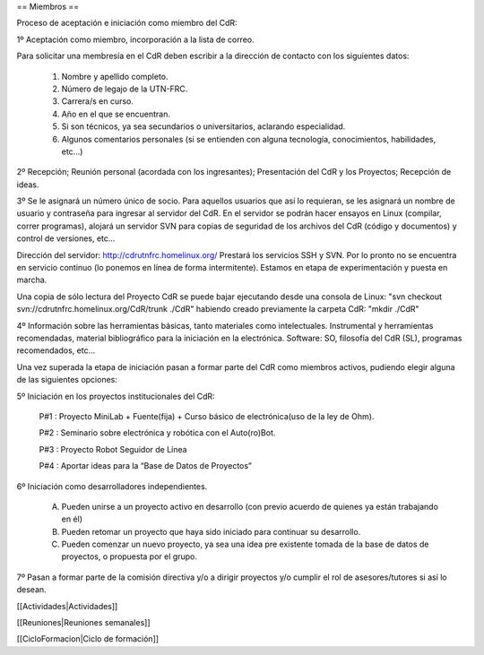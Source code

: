 == Miembros ==

Proceso de aceptación e iniciación como miembro del CdR: 

1º Aceptación como miembro, incorporación a la lista de correo.

Para solicitar una membresía en el CdR deben escribir a la dirección de contacto con los siguientes datos:

   1.

      Nombre y apellido completo.
   2.

      Número de legajo de la UTN-FRC.
   3.

      Carrera/s en curso.
   4.

      Año en el que se encuentran.
   5.

      Si son técnicos, ya sea secundarios o universitarios, aclarando especialidad.
   6.

      Algunos comentarios personales (si se entienden con alguna tecnología, conocimientos, habilidades, etc...)

2º Recepción; Reunión personal (acordada con los ingresantes); Presentación del CdR y los Proyectos; Recepción de ideas.

3º Se le asignará un número único de socio. Para aquellos usuarios que así lo requieran, se les asignará un nombre de usuario y contraseña para ingresar al servidor del CdR. En el servidor se podrán hacer ensayos en Linux (compilar, correr programas), alojará un servidor SVN para copias de seguridad de los archivos del CdR (código y documentos) y control de versiones, etc...

Dirección del servidor: http://cdrutnfrc.homelinux.org/ Prestará los servicios SSH y SVN. Por lo pronto no se encuentra en servicio continuo (lo ponemos en línea de forma intermitente). Estamos en etapa de experimentación y puesta en marcha.

Una copia de sólo lectura del Proyecto CdR se puede bajar ejecutando desde una consola de Linux: "svn checkout svn://cdrutnfrc.homelinux.org/CdR/trunk ./CdR" habiendo creado previamente la carpeta CdR: "mkdir ./CdR"

4º Información sobre las herramientas básicas, tanto materiales como intelectuales. Instrumental y herramientas recomendadas, material bibliográfico para la iniciación en la electrónica. Software: SO, filosofía del CdR (SL), programas recomendados, etc...

Una vez superada la etapa de iniciación pasan a formar parte del CdR como miembros activos, pudiendo elegir alguna de las siguientes opciones:

5º Iniciación en los proyectos institucionales del CdR:

   P#1 : Proyecto MiniLab + Fuente(fija) + Curso básico de electrónica(uso de la ley de Ohm).

   P#2 : Seminario sobre electrónica y robótica con el Auto(ro)Bot.

   P#3 : Proyecto Robot Seguidor de Línea

   P#4 : Aportar ideas para la “Base de Datos de Proyectos”

6º Iniciación como desarrolladores independientes.

    A) Pueden unirse a un proyecto activo en desarrollo (con previo acuerdo de quienes ya están trabajando en él)

    B) Pueden retomar un proyecto que haya sido iniciado para continuar su desarrollo.

    C) Pueden comenzar un nuevo proyecto, ya sea una idea pre existente tomada de la base de datos de proyectos, o propuesta por el grupo.

7º Pasan a formar parte de la comisión directiva y/o a dirigir proyectos y/o cumplir el rol de asesores/tutores si así lo desean.


[[Actividades|Actividades]]

[[Reuniones|Reuniones semanales]]

[[CicloFormacion|Ciclo de formación]]
